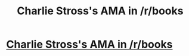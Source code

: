 #+TITLE: Charlie Stross's AMA in /r/books

* [[https://www.reddit.com/r/books/comments/3cjh7u/im_charlie_stross_author_of_the_annihilation/][Charlie Stross's AMA in /r/books]]
:PROPERTIES:
:Author: Chronophilia
:Score: 11
:DateUnix: 1436383889.0
:DateShort: 2015-Jul-09
:END:
